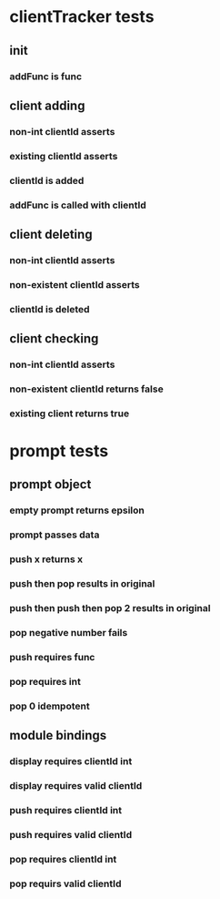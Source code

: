 

* clientTracker tests
** init
*** addFunc is func
** client adding
*** non-int clientId asserts
*** existing clientId asserts
*** clientId is added
*** addFunc is called with clientId
** client deleting
*** non-int clientId asserts
*** non-existent clientId asserts
*** clientId is deleted

** client checking
*** non-int clientId asserts
*** non-existent clientId returns false
*** existing client returns true


* prompt tests
** prompt object
*** empty prompt returns epsilon
*** prompt passes data
*** push x returns x
*** push then pop results in original
*** push then push then pop 2 results in original
*** pop negative number fails
*** push requires func
*** pop requires int
*** pop 0 idempotent
** module bindings
*** display requires clientId int
*** display requires valid clientId
*** push requires clientId int
*** push requires valid clientId
*** pop requires clientId int
*** pop requirs valid clientId



